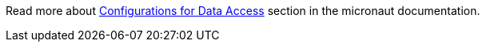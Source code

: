 Read more about https://docs.micronaut.io/snapshot/guide/index.html#dataAccess[Configurations for Data Access] section in the micronaut documentation.